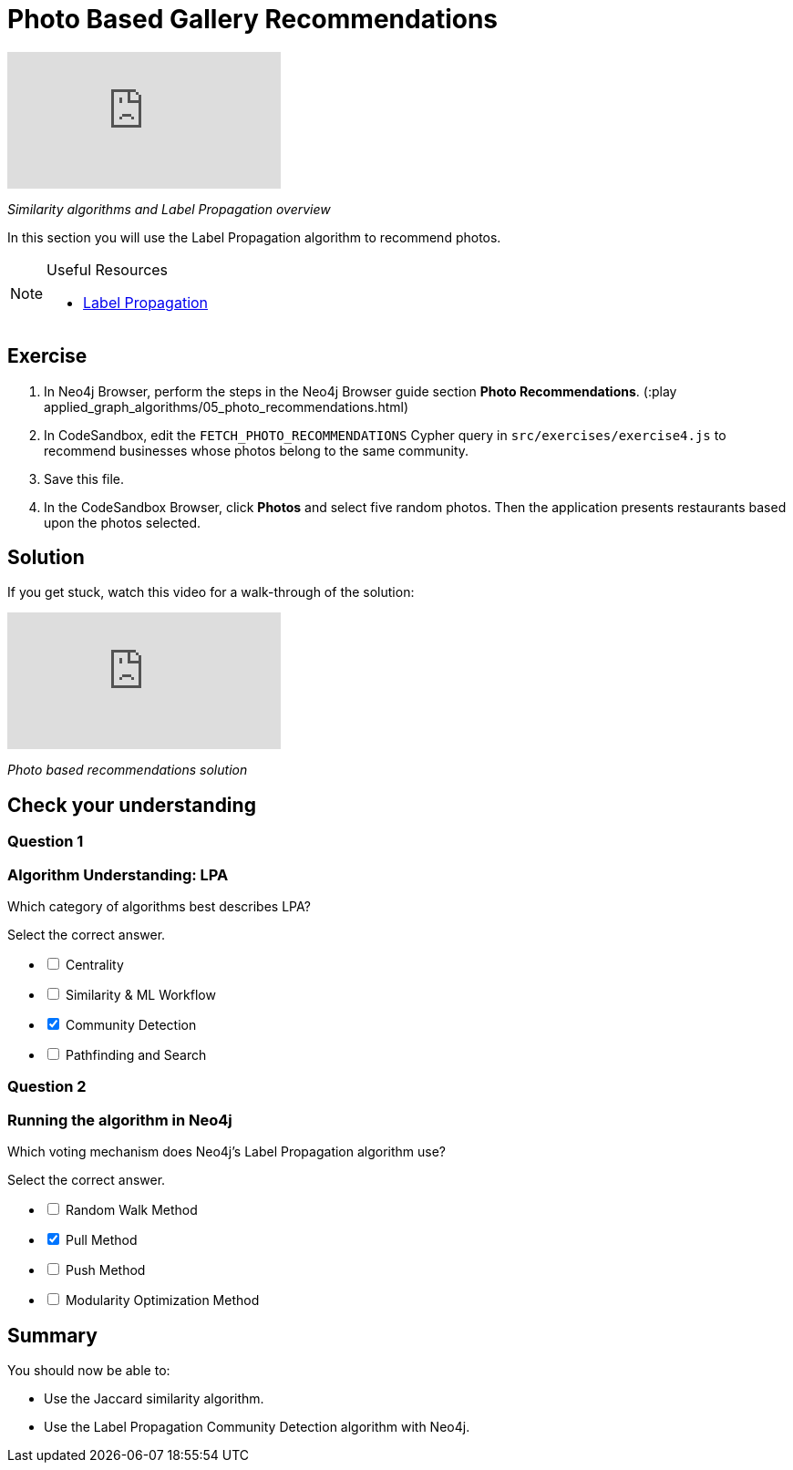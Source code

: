 = Photo Based Gallery Recommendations
:slug: 05-photo-based-gallery-recommendations
:neo4j-version: 3.5
:imagesdir: ../images
:page-slug: {slug}
:page-layout: training
:page-quiz:

video::Rf-dlMCKRlg[youtube]

_Similarity algorithms and Label Propagation overview_

In this section you will use the Label Propagation algorithm to recommend photos.

[NOTE]
====
.Useful Resources

* https://neo4j.com/docs/graph-algorithms/current/algorithms/label-propagation/[Label Propagation^]
====

== Exercise

. In Neo4j Browser, perform the steps in the  Neo4j Browser guide section *Photo Recommendations*. (:play applied_graph_algorithms/05_photo_recommendations.html)
. In CodeSandbox, edit the `FETCH_PHOTO_RECOMMENDATIONS` Cypher query in `src/exercises/exercise4.js` to recommend businesses whose photos belong to the same community.
. Save this file.
. In the CodeSandbox Browser, click *Photos* and select five random photos. Then the application presents restaurants based upon the photos selected.

== Solution

If you get stuck, watch this video for a walk-through of the solution:

video::FV0LznTB364[youtube]

_Photo based recommendations solution_

[.quiz]
== Check your understanding

=== Question 1

=== Algorithm Understanding: LPA

Which category of algorithms best describes LPA?

Select the correct answer.

[%interactive.answers]
- [ ] Centrality
- [ ] Similarity & ML Workflow
- [x] Community Detection
- [ ] Pathfinding and Search

=== Question 2

=== Running the algorithm in Neo4j

Which voting mechanism does Neo4j's Label Propagation algorithm use?

Select the correct answer.

[%interactive]
- [ ] Random Walk Method
- [x] Pull Method
- [ ] Push Method
- [ ] Modularity Optimization Method

== Summary

You should now be able to:
[square]
* Use the Jaccard similarity algorithm.
* Use the Label Propagation Community Detection algorithm with Neo4j.
